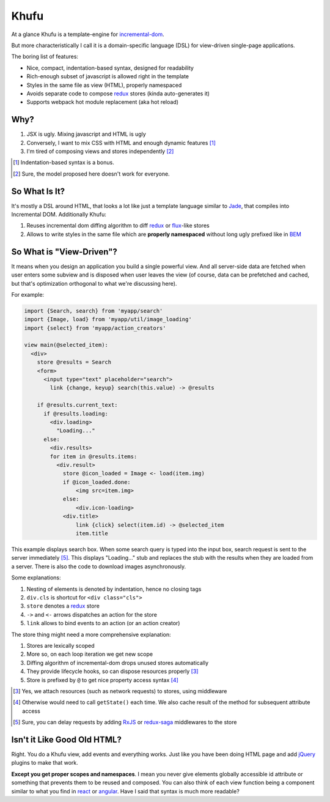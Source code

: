 =====
Khufu
=====

At a glance Khufu is a template-engine for incremental-dom_.

But more characteristically I call it is a domain-specific language (DSL) for
view-driven single-page applications.

The boring list of features:

* Nice, compact, indentation-based syntax, designed for readability
* Rich-enough subset of javascript is allowed right in the template
* Styles in the same file as view (HTML), properly namespaced
* Avoids separate code to compose redux_ stores (kinda auto-generates it)
* Supports webpack hot module replacement (aka hot reload)

Why?
====

1. JSX is ugly. Mixing javascript and HTML is ugly
2. Conversely, I want to mix CSS with HTML and enough dynamic features [1]_
3. I'm tired of composing views and stores independently [2]_

.. [1] Indentation-based syntax is a bonus.
.. [2] Sure, the model proposed here doesn't work for everyone.


So What Is It?
==============

It's mostly a DSL around HTML, that looks a lot like just a template language
similar to Jade_, that compiles into Incremental DOM.
Additionally Khufu:

1. Reuses incremental dom diffing algorithm to diff redux_ or flux_-like stores
2. Allows to write styles in the same file which are **properly namespaced**
   without long ugly prefixed like in BEM_


So What is "View-Driven"?
=========================

It means when you design an application you build a single powerful view. And
all server-side data are fetched when user enters some subview and is disposed
when user leaves the view (of course, data can be prefetched and cached, but
that's optimization orthogonal to what we're discussing here).

For example:

.. code-block:: javascript

    import {Search, search} from 'myapp/search'
    import {Image, load} from 'myapp/util/image_loading'
    import {select} from 'myapp/action_creators'

    view main(@selected_item):
      <div>
        store @results = Search
        <form>
          <input type="text" placeholder="search">
            link {change, keyup} search(this.value) -> @results

        if @results.current_text:
          if @results.loading:
            <div.loading>
              "Loading..."
          else:
            <div.results>
            for item in @results.items:
              <div.result>
                store @icon_loaded = Image <- load(item.img)
                if @icon_loaded.done:
                    <img src=item.img>
                else:
                    <div.icon-loading>
                <div.title>
                    link {click} select(item.id) -> @selected_item
                    item.title

This example displays search box. When some search query is typed into the
input box, search request is sent to the server immediately [5]_. This displays
"Loading..." stub and replaces the stub with the results when they are loaded
from a server. There is also the code to download images asynchronously.

Some explanations:

1. Nesting of elements is denoted by indentation, hence no closing tags
2. ``div.cls`` is shortcut for ``<div class="cls">``
3. ``store`` denotes a redux_ store
4. ``->`` and ``<-`` arrows dispatches an action for the store
5. ``link`` allows to bind events to an action (or an action creator)

The store thing might need a more comprehensive explanation:

1. Stores are lexically scoped
2. More so, on each loop iteration we get new scope
3. Diffing algorithm of incremental-dom drops unused stores automatically
4. They provide lifecycle hooks, so can dispose resources properly [3]_
5. Store is prefixed by ``@`` to get nice property access syntax [4]_

.. [3] Yes, we attach resources (such as network requests) to stores, using
   middleware
.. [4] Otherwise would need to call ``getState()`` each time. We also cache
   result of the method for subsequent attribute access
.. [5] Sure, you can delay requests by adding RxJS_ or redux-saga_ middlewares
   to the store


Isn't it Like Good Old HTML?
============================

Right. You do a Khufu view, add events and everything works. Just like you
have been doing HTML page and add jQuery_ plugins to make that work.

**Except you get proper scopes and namespaces**. I mean you never give elements
globally accessible id attribute or something that prevents them to be reused
and composed. You can also think of each view function being a component
similar to what you find in react_ or angular_. Have I said that syntax is
much more readable?


.. _flux: https://facebook.github.io/react/blog/2014/05/06/flux.html
.. _redux: http://redux.js.org/
.. _jade: http://jade-lang.com/
.. _incremental-dom: https://github.com/google/incremental-dom
.. _bem: http://getbem.com/
.. _jquery: https://jquery.com/
.. _react: https://facebook.github.io/react/
.. _angular: https://angularjs.org/
.. _RxJS: https://github.com/acdlite/redux-rx
.. _redux-saga: https://github.com/yelouafi/redux-saga
